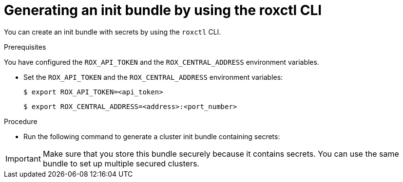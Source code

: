 // Module included in the following assemblies:
//
// * installing/installing_helm/install-helm-customization.adoc
// * installing/install-ocp-operator.adoc
//
// You must declare the `topic-helm` or `topic-operator` attribute when using this module.
:_module-type: PROCEDURE
[id="roxctl-generate-init-bundle_{context}"]
= Generating an init bundle by using the roxctl CLI

You can create an init bundle with secrets by using the `roxctl` CLI.

.Prerequisites
You have configured the `ROX_API_TOKEN` and the `ROX_CENTRAL_ADDRESS` environment variables.

* Set the `ROX_API_TOKEN` and the `ROX_CENTRAL_ADDRESS` environment variables:
+
[source,terminal]
----
$ export ROX_API_TOKEN=<api_token>
----
+
[source,terminal]
----
$ export ROX_CENTRAL_ADDRESS=<address>:<port_number>
----

.Procedure

* Run the following command to generate a cluster init bundle containing secrets:
+
ifdef::topic-helm[]
[source,terminal]
----
$ roxctl -e "$ROX_CENTRAL_ADDRESS" \
  central init-bundles generate <cluster_init_bundle_name> \
  --output cluster_init_bundle.yaml
----
endif::[]

ifdef::topic-operator[]
[source,terminal]
----
$ roxctl -e "$ROX_CENTRAL_ADDRESS" \
  central init-bundles generate <cluster_init_bundle_name> \
  --output-secrets cluster_init_bundle.yaml
----
endif::[]

[IMPORTANT]
====
Make sure that you store this bundle securely because it contains secrets.
You can use the same bundle to set up multiple secured clusters.
====
